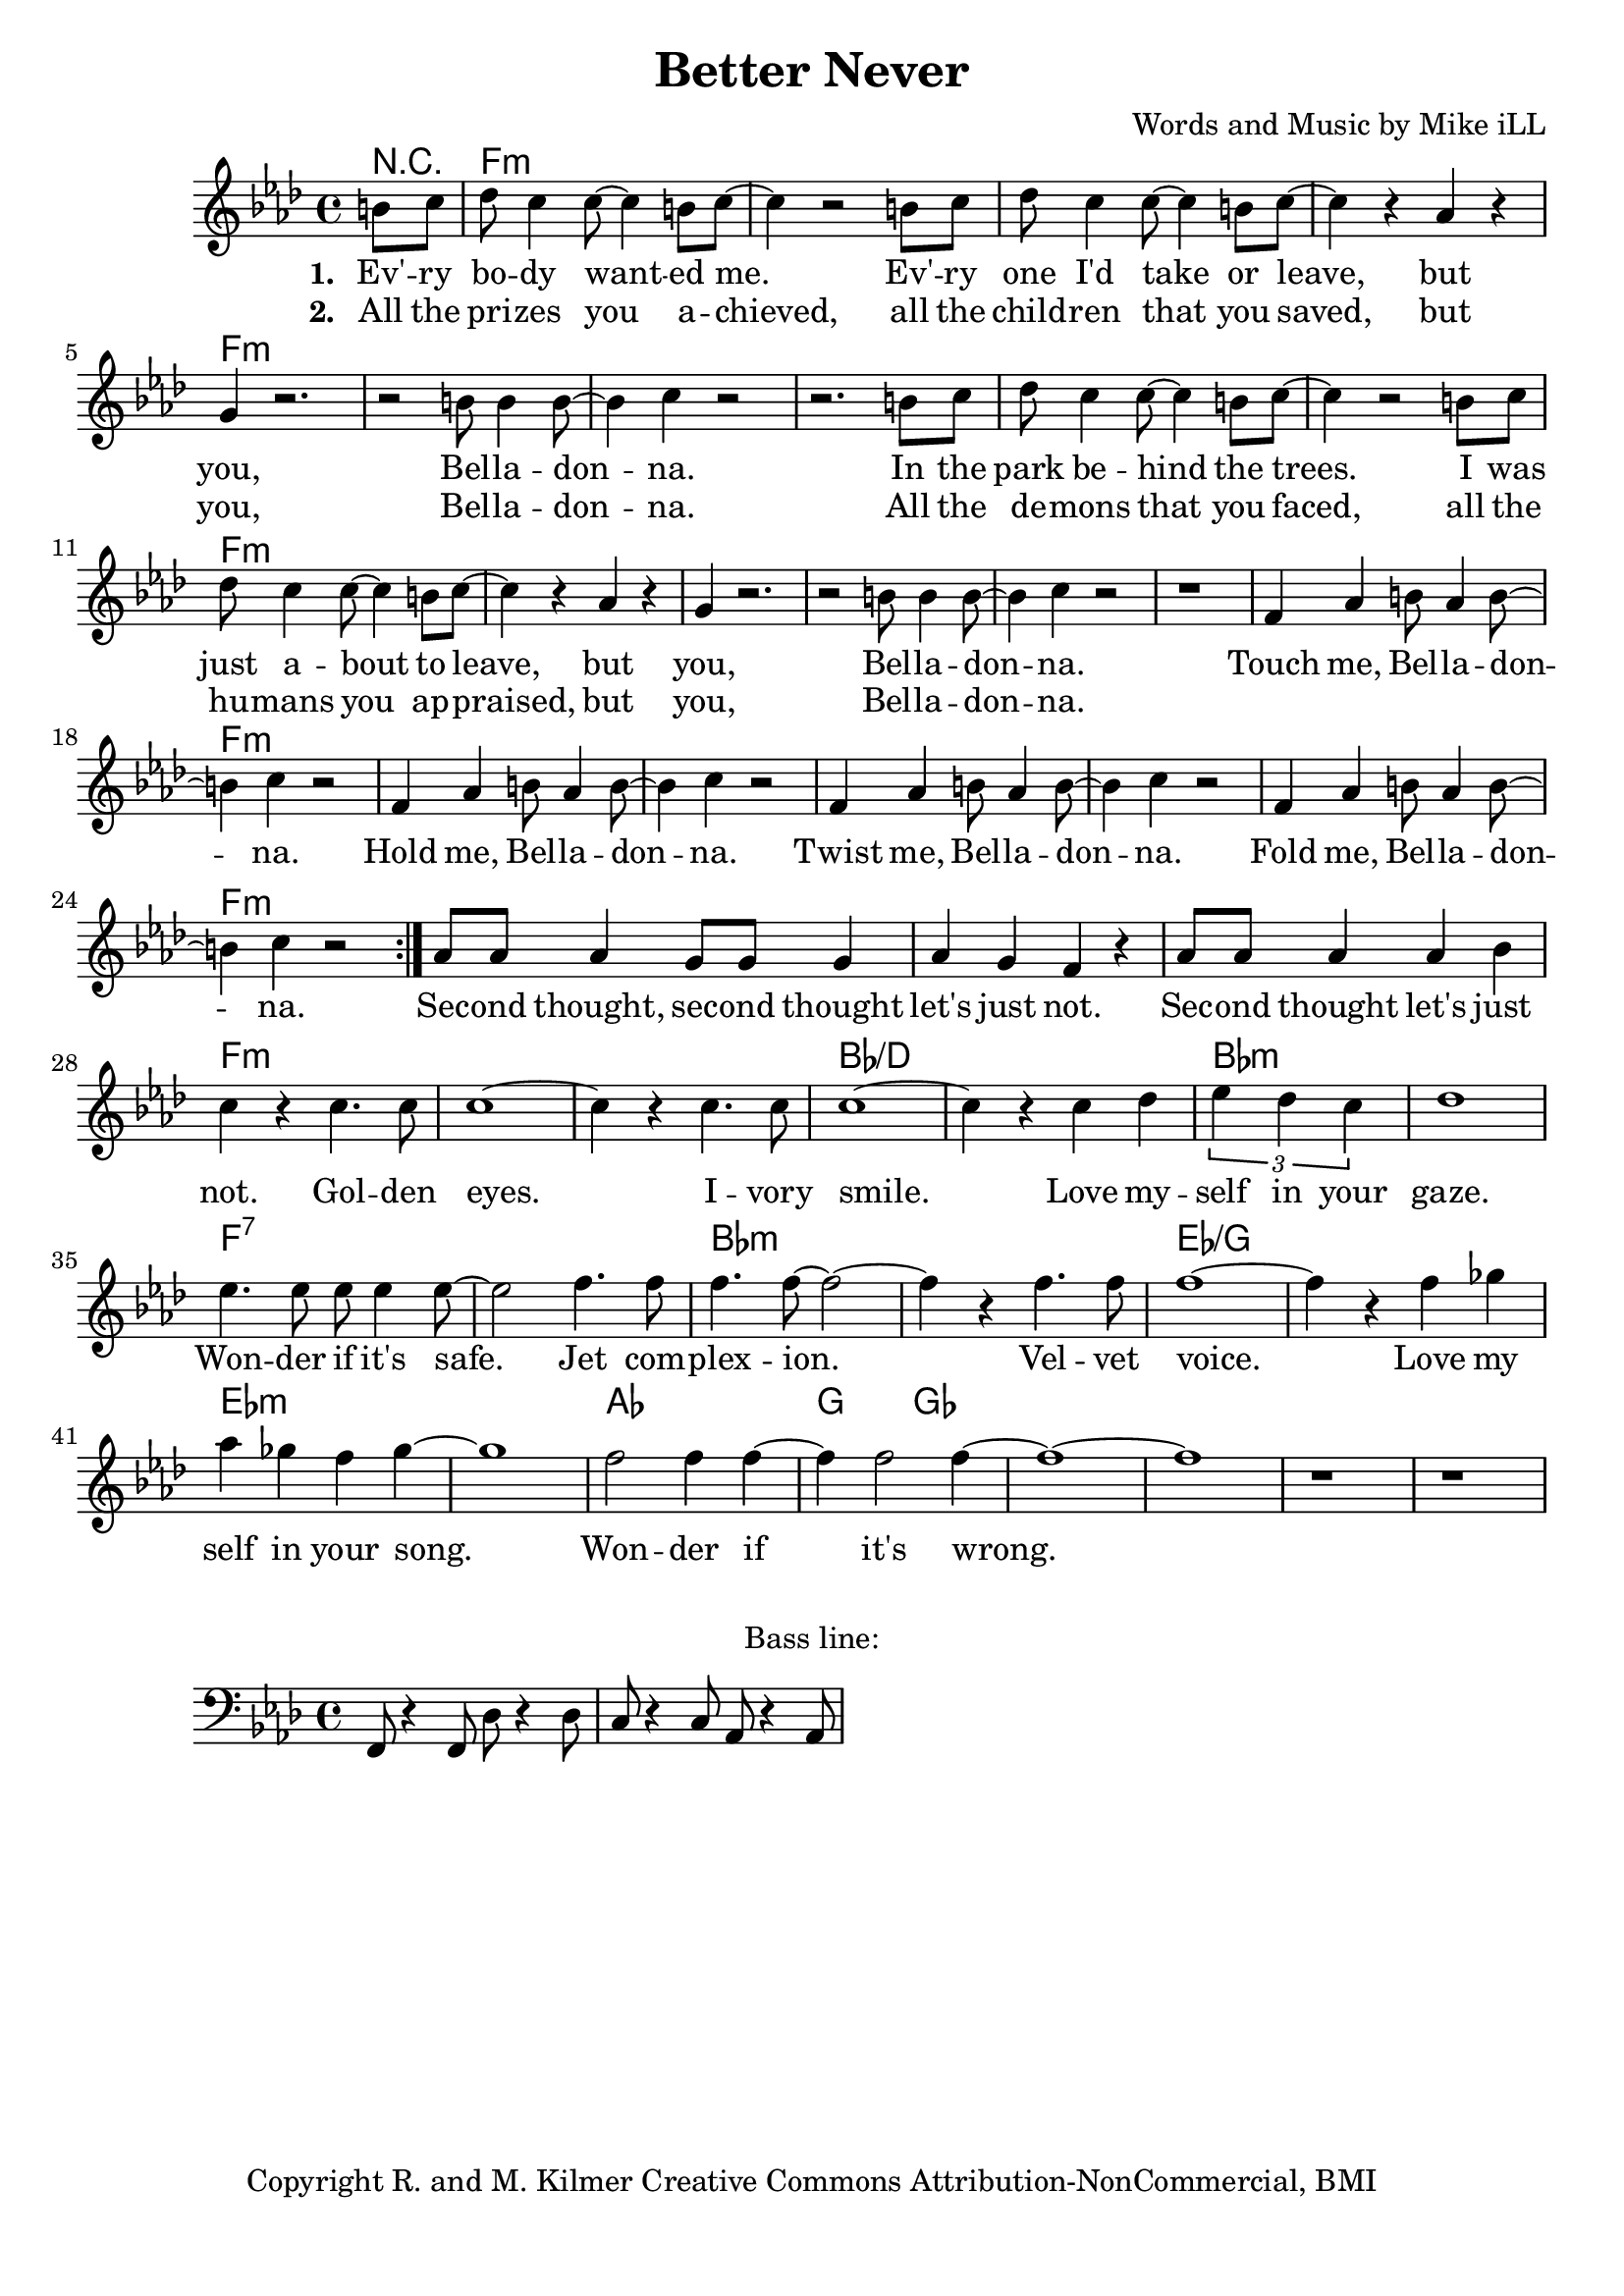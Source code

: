\version "2.18.2"

\header {
  title = "Better Never"
  composer = "Words and Music by Mike iLL"
  tagline = "Copyright R. and M. Kilmer Creative Commons Attribution-NonCommercial, BMI"
}

\paper{ print-page-number = ##f bottom-margin = 0.5\in }

bassline = \relative c, {
	\clef bass
  	\key f \minor
  	\time 4/4
  	f8 r4 f8 des'8 r4 des8 | c8 r4 c8 aes8 r4 aes8 |
}

melody = \relative c'' {
  \clef treble
  \key f \minor
  \time 4/4 
  \set Score.voltaSpannerDuration = #(ly:make-moment 24/8)
  <<
	  \new Voice = "words" {
		  \repeat volta 2 {
			\partial 4 b8 c |
			  des8 c4 c8~ c4 b8 c~ | c4 r2 b8 c | des8 c4 c8~ c4 b8 c~ | c4 r aes4 r |
			  g4 r2. | r2 b8 b4 b8~ | b4 c r2 | r2. b8 c |
			  des8 c4 c8~ c4 b8 c~ | c4 r2 b8 c | des8 c4 c8~ c4 b8 c~ | c4 r aes4 r |
			  g4 r2. | r2 b8 b4 b8~ | b4 c r2 | r1 |
			  f,4 aes b8 aes4 b8~ | b4 c r2 | f,4 aes b8 aes4 b8~ | b4 c r2 | 
			  f,4 aes b8 aes4 b8~ | b4 c r2 | f,4 aes b8 aes4 b8~ | b4 c r2 | 
		  }
			aes8 aes aes4 g8 g g4 | aes g f r | aes8 aes aes4 aes bes | c r c4. c8  |
			c1~ | c4 r c4. c8 | c1~ | c4 r c4 des | 
			\tuplet 3/4 { ees4 des c } | des1 | ees4. ees8 ees ees4 ees8~ | ees2 f4. f8 | 
			f4. f8~ f2~ | f4 r f4. f8 | f1~ | f4 r f ges | 
			aes ges f ges~ | ges1 | f2 f4 f~ | f f2 f4~ | 
			f1~ |f | r | r |
	  }
  >>
}


text =  \lyricmode {
      \set associatedVoice = "words"
	  \set stanza = #"1. "
		Ev' -- ry bo -- dy want -- ed me. Ev' -- ry one I'd take or leave, but
		you, Bel -- la -- don -- na.
		In the park be -- hind the trees. I was just a -- bout to leave, but
		you, Bel -- la -- don -- na.
		Touch me, Bel -- la -- don -- na.
		Hold me, Bel -- la -- don -- na.
		Twist me, Bel -- la -- don -- na.
		Fold me, Bel -- la -- don -- na.
		Sec -- ond thought, sec -- ond thought let's just not.
		Sec -- ond thought let's just not.
		Gol -- den eyes. I -- vory smile. Love my -- 
		self in your gaze. Won -- der if it's safe.
		Jet com -- plex -- ion. Vel -- vet voice. Love my
		self in your song. Won -- der if it's
		wrong.
}

wordsTwo =  \lyricmode {
	\set associatedVoice = "words"
	\set stanza = #"2. " 
	All the pri -- zes you a -- chieved, all the child -- ren that you saved, but 
	you, Bel -- la -- don -- na.
	All the de -- mons that you faced, all the hu -- mans you ap -- praised, but
	you, Bel -- la -- don -- na.
}

harmonies = \chordmode {
	r4
  	f1:min | f:min | f:min | f:min |
  	f:min | f:min | f:min | f:min |
  	f:min | f:min | f:min | f:min |
  	f:min | f:min | f:min | f:min |
  	f:min | f:min | f:min | f:min |
  	f:min | f:min | f:min | f:min |
  	f:min | f:min | f:min | f:min |
  	f:min | f:min | bes:/d | bes:/d |
  	bes:min | bes:min | f:7 | f:7 |
  	bes:min | bes:min | ees:/g | ees:/g |
  	ees:min | ees:min | aes | g2 ges2 |
}

\score {
  <<
    \new ChordNames {
      \set chordChanges = ##t
      \harmonies
    }
    \new Staff  {
    <<
    	\new Voice = "upper" { \melody }
    >>
  	}
  	\new Lyrics \lyricsto "words" \text
  	\new Lyrics \lyricsto "words" \wordsTwo
  >>
  
  \layout { }
  \midi { }
}

% Additional Notes
\markup \fill-line {
"Bass line:"
}

\new Voice = "bassline" { \bassline }
